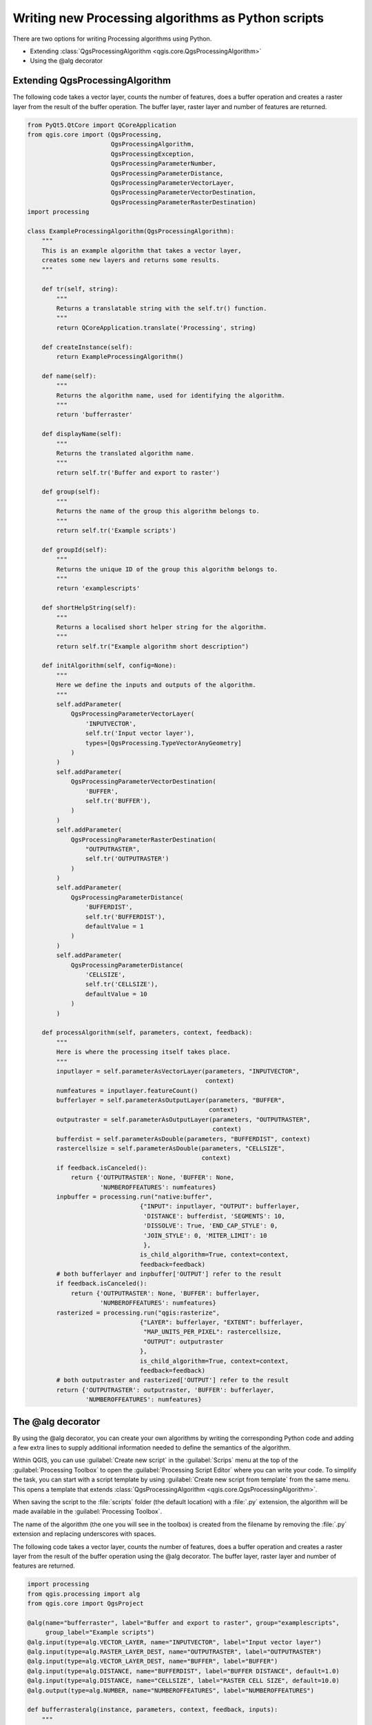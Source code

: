 .. only:: html

   |updatedisclaimer|

Writing new Processing algorithms as Python scripts
===================================================

.. only:: html

   .. contents::
      :local:

There are two options for writing Processing algorithms using Python.

* Extending :class:`QgsProcessingAlgorithm <qgis.core.QgsProcessingAlgorithm>`
* Using the @alg decorator

Extending QgsProcessingAlgorithm
--------------------------------

The following code takes a vector layer, counts the number of features, does a
buffer operation and creates a raster layer from the result of the buffer
operation.
The buffer layer, raster layer and number of features are returned.

.. code-block:: python

    from PyQt5.QtCore import QCoreApplication
    from qgis.core import (QgsProcessing,
                           QgsProcessingAlgorithm,
                           QgsProcessingException,
                           QgsProcessingParameterNumber,
                           QgsProcessingParameterDistance,
                           QgsProcessingParameterVectorLayer,
                           QgsProcessingParameterVectorDestination,
                           QgsProcessingParameterRasterDestination)
    import processing
    
    class ExampleProcessingAlgorithm(QgsProcessingAlgorithm):
        """
        This is an example algorithm that takes a vector layer,
        creates some new layers and returns some results.
        """
    
        def tr(self, string):
            """
            Returns a translatable string with the self.tr() function.
            """
            return QCoreApplication.translate('Processing', string)
    
        def createInstance(self):
            return ExampleProcessingAlgorithm()
    
        def name(self):
            """
            Returns the algorithm name, used for identifying the algorithm.
            """
            return 'bufferraster'
    
        def displayName(self):
            """
            Returns the translated algorithm name.
            """
            return self.tr('Buffer and export to raster')
    
        def group(self):
            """
            Returns the name of the group this algorithm belongs to.
            """
            return self.tr('Example scripts')
    
        def groupId(self):
            """
            Returns the unique ID of the group this algorithm belongs to.
            """
            return 'examplescripts'
    
        def shortHelpString(self):
            """
            Returns a localised short helper string for the algorithm.
            """
            return self.tr("Example algorithm short description")
    
        def initAlgorithm(self, config=None):
            """
            Here we define the inputs and outputs of the algorithm.
            """
            self.addParameter(
                QgsProcessingParameterVectorLayer(
                    'INPUTVECTOR',
                    self.tr('Input vector layer'),
                    types=[QgsProcessing.TypeVectorAnyGeometry]
                )
            )
            self.addParameter(
                QgsProcessingParameterVectorDestination(
                    'BUFFER',
                    self.tr('BUFFER'),
                )
            )
            self.addParameter(
                QgsProcessingParameterRasterDestination(
                    "OUTPUTRASTER",
                    self.tr('OUTPUTRASTER')
                )
            )
            self.addParameter(
                QgsProcessingParameterDistance(
                    'BUFFERDIST',
                    self.tr('BUFFERDIST'),
                    defaultValue = 1
                )
            )
            self.addParameter(
                QgsProcessingParameterDistance(
                    'CELLSIZE',
                    self.tr('CELLSIZE'),
                    defaultValue = 10
                )
            )
    
        def processAlgorithm(self, parameters, context, feedback):
            """
            Here is where the processing itself takes place.
            """
            inputlayer = self.parameterAsVectorLayer(parameters, "INPUTVECTOR",
                                                     context)
            numfeatures = inputlayer.featureCount()
            bufferlayer = self.parameterAsOutputLayer(parameters, "BUFFER",
                                                      context)
            outputraster = self.parameterAsOutputLayer(parameters, "OUTPUTRASTER",
                                                       context)
            bufferdist = self.parameterAsDouble(parameters, "BUFFERDIST", context)
            rastercellsize = self.parameterAsDouble(parameters, "CELLSIZE",
                                                    context)
            if feedback.isCanceled():
                return {'OUTPUTRASTER': None, 'BUFFER': None,
                        'NUMBEROFFEATURES': numfeatures}
            inpbuffer = processing.run("native:buffer",
                                   {"INPUT": inputlayer, "OUTPUT": bufferlayer,
                                    'DISTANCE': bufferdist, 'SEGMENTS': 10, 
                                    'DISSOLVE': True, 'END_CAP_STYLE': 0,
                                    'JOIN_STYLE': 0, 'MITER_LIMIT': 10
                                    },
                                   is_child_algorithm=True, context=context,
                                   feedback=feedback)
            # both bufferlayer and inpbuffer['OUTPUT'] refer to the result
            if feedback.isCanceled():
                return {'OUTPUTRASTER': None, 'BUFFER': bufferlayer,
                        'NUMBEROFFEATURES': numfeatures}
            rasterized = processing.run("qgis:rasterize",
                                   {"LAYER": bufferlayer, "EXTENT": bufferlayer,
                                    "MAP_UNITS_PER_PIXEL": rastercellsize,
                                    "OUTPUT": outputraster
                                   },
                                   is_child_algorithm=True, context=context,
                                   feedback=feedback)
            # both outputraster and rasterized['OUTPUT'] refer to the result
            return {'OUTPUTRASTER': outputraster, 'BUFFER': bufferlayer,
                    'NUMBEROFFEATURES': numfeatures}
 
The @alg decorator
------------------

By using the @alg decorator, you can create your own algorithms by writing the
corresponding Python code and adding a few extra lines to supply additional
information needed to define the semantics of the algorithm.

Within QGIS, you can use :guilabel:`Create new script` in the
:guilabel:`Scrips` menu at the top of the :guilabel:`Processing Toolbox` to
open the :guilabel:`Processing Script Editor` where you can write your code.
To simplify the task, you can start with a script template by using
:guilabel:`Create new script from template` from the same menu.
This opens a template that extends
:class:`QgsProcessingAlgorithm <qgis.core.QgsProcessingAlgorithm>`.

When saving the script to the :file:`scripts` folder (the default location)
with a :file:`.py` extension, the algorithm will be made available in the
:guilabel:`Processing Toolbox`.

The name of the algorithm (the one you will see in the toolbox) is created from
the filename by removing the :file:`.py` extension and replacing underscores
with spaces.

The following code takes a vector layer, counts the number of features, does a
buffer operation and creates a raster layer from the result of the buffer
operation using the @alg decorator.
The buffer layer, raster layer and number of features are returned.

.. code-block:: python

    import processing
    from qgis.processing import alg
    from qgis.core import QgsProject
    
    @alg(name="bufferraster", label="Buffer and export to raster", group="examplescripts",
         group_label="Example scripts")
    @alg.input(type=alg.VECTOR_LAYER, name="INPUTVECTOR", label="Input vector layer")
    @alg.input(type=alg.RASTER_LAYER_DEST, name="OUTPUTRASTER", label="OUTPUTRASTER")
    @alg.input(type=alg.VECTOR_LAYER_DEST, name="BUFFER", label="BUFFER")
    @alg.input(type=alg.DISTANCE, name="BUFFERDIST", label="BUFFER DISTANCE", default=1.0)
    @alg.input(type=alg.DISTANCE, name="CELLSIZE", label="RASTER CELL SIZE", default=10.0)
    @alg.output(type=alg.NUMBER, name="NUMBEROFFEATURES", label="NUMBEROFFEATURES")
    
    def bufferrasteralg(instance, parameters, context, feedback, inputs):
        """
        Description of the algorithm.
        (If there is no comment here, you will get an error)
        """
        inputlayer = instance.parameterAsVectorLayer(parameters, "INPUTVECTOR", context)
        numfeatures = inputlayer.featureCount()
        bufferlayer = instance.parameterAsOutputLayer(parameters, "BUFFER", context)
        outputraster = instance.parameterAsOutputLayer(parameters, "OUTPUTRASTER", context)
        bufferdist = instance.parameterAsDouble(parameters, "BUFFERDIST", context)
        rastercellsize = instance.parameterAsDouble(parameters, "CELLSIZE", context)
        if feedback.isCanceled():
            return {'OUTPUTRASTER': None, 'BUFFER': None,
                    'NUMBEROFFEATURES': numfeatures}
        inpbuffer = processing.run("native:buffer",
                                   {"INPUT": inputlayer, "OUTPUT": bufferlayer,
                                    'DISTANCE': bufferdist, 'SEGMENTS': 10, 
                                    'DISSOLVE': True, 'END_CAP_STYLE': 0,
                                    'JOIN_STYLE': 0, 'MITER_LIMIT': 10
                                    },
                                   is_child_algorithm=True, context=context,
                                   feedback=feedback)
        # both bufferlayer and inpbuffer['OUTPUT'] refer to the result
        if feedback.isCanceled():
            return {'OUTPUTRASTER': None, 'BUFFER': bufferlayer,
                    'NUMBEROFFEATURES': numfeatures}
        rasterized = processing.run("qgis:rasterize",
                                   {"LAYER": bufferlayer, "EXTENT": bufferlayer,
                                    "MAP_UNITS_PER_PIXEL": rastercellsize,
                                    "OUTPUT": outputraster
                                   },
                                   is_child_algorithm=True, context=context,
                                   feedback=feedback)
        # both outputraster and rasterized['OUTPUT'] refer to the result
        return {'OUTPUTRASTER': outputraster, 'BUFFER': bufferlayer,
                'NUMBEROFFEATURES': numfeatures}

As you can see, it involves 3 algorithms, all of them coming from SAGA. The last
one of them calculates the TWI, but it needs a slope layer and a flow accumulation
layer. We do not have these, but since we have the DEM, we can calculate them by
calling the corresponding SAGA algorithms.

The part of the code where this processing takes place is not difficult to
understand if you have read the previous chapter. The first
lines, however, need some additional explanation. They provide the
information that is needed to turn your code into an algorithm that can be run from any
of the GUI components, like the toolbox or the graphical modeler.

These lines are all calls to the ``@alg`` functions that help simplify the coding of
the algorithm.

The @alg function is used to define the name and location of the algorithm in the Toolbox.
The @alg.input function is used to define the inputs of the algorithm.
The @alg.output function is used to define the outputs of the algorithm.

Here is the list of input and output types types that are supported in
processing and their corresponding alg decorator constants
(:file:`algfactory.py` contains the complete list of alg constants).

.. list-table:: Input and output types
   :widths: 50 20 30
   :header-rows: 1

   * - Class
     - alg
     - Description
   * - :class:`QgsProcessingParameterAuthConfig <qgis.core.QgsProcessingParameterAuthConfig>`
     - ``alg.AUTH_CFG``
     - Allows users to select from available authentication configurations or create new authentication configurations.
   * - :class:`QgsProcessingParameterBand <qgis.core.QgsProcessingParameterBand>`
     - ``alg.BAND``
     - A band of a raster layer.
   * - :class:`QgsProcessingParameterBoolean <qgis.core.QgsProcessingParameterBoolean>`
     - ``alg.BOOL``
     - A boolean value.
   * - :class:`QgsProcessingParameterCrs <qgis.core.QgsProcessingParameterCrs>`
     - ``alg.CRS``
     - A Coordinate Reference System
   * - :class:`QgsProcessingParameterDistance <qgis.core.QgsProcessingParameterDistance>`
     - ``alg.DISTANCE``
     - A double numeric parameter for distance values.
   * - :class:`QgsProcessingParameterEnum <qgis.core.QgsProcessingParameterEnum>`
     - ``alg.ENUM``
     - An enumeration, allowing for selection from a set of predefined values.
   * - :class:`QgsProcessingParameterExpression <qgis.core.QgsProcessingParameterExpression>`
     - ``alg.EXPRESSION``
     - An expression.
   * - :class:`QgsProcessingParameterExtent <qgis.core.QgsProcessingParameterExtent>`
     - ``alg.EXTENT``
     - A spatial extent defined by xmin, xmax, ymin, ymax.
   * - :class:`QgsProcessingParameterFeatureSink <qgis.core.QgsProcessingParameterFeatureSink>`
     - ``alg.SINK``
     - A feature sink.
   * - :class:`QgsProcessingParameterFeatureSource <qgis.core.QgsProcessingParameterFeatureSource>`
     - ``alg.SOURCE``
     - A feature source.
   * - :class:`QgsProcessingParameterField <qgis.core.QgsProcessingParameterField>`
     - ``alg.FIELD``
     - A field in the attribute table of a vector layer.
   * - :class:`QgsProcessingParameterFile <qgis.core.QgsProcessingParameterFile>`
     - ``alg.FILE``
     - A filename.
   * - :class:`QgsProcessingParameterFileDestination <qgis.core.QgsProcessingParameterFileDestination>`
     - ``alg.FILE_DEST``
     - A filename.
   * - :class:`QgsProcessingParameterFolderDestination <qgis.core.QgsProcessingParameterFolderDestination>`
     - ``alg.FOLDER_DEST``
     - A folder.
   * - :class:`QgsProcessingParameterMapLayer <qgis.core.QgsProcessingParameterMapLayer>`
     - ``alg.MAPLAYER``
     - A map layer.
   * - :class:`QgsProcessingParameterMatrix <qgis.core.QgsProcessingParameterMatrix>`
     - ``alg.MATRIX``
     - A matrix.
   * - :class:`QgsProcessingParameterMeshLayer <qgis.core.QgsProcessingParameterMeshLayer>`
     - ``alg.MESH_LAYER``
     - A mesh layer.
   * - :class:`QgsProcessingParameterMultipleLayers <qgis.core.QgsProcessingParameterMultipleLayers>`
     - ``alg.MULTILAYER``
     - A set of layers.
   * - :class:`QgsProcessingParameterNumber <qgis.core.QgsProcessingParameterNumber>`
     - ``alg.NUMBER``
     - A numerical value.
   * - :class:`QgsProcessingParameterPoint <qgis.core.QgsProcessingParameterPoint>`
     - ``alg.POINT``
     - A point.
   * - :class:`QgsProcessingParameterRange <qgis.core.QgsProcessingParameterRange>`
     - ``alg.RANGE``
     - A number range.
   * - :class:`QgsProcessingParameterRasterDestination <qgis.core.QgsProcessingParameterRasterDestination>`
     - ``alg.RASTER_LAYER_DEST``
     - A raster layer.
   * - :class:`QgsProcessingParameterRasterLayer <qgis.core.QgsProcessingParameterRasterLayer>`
     - ``alg.RASTER_LAYER``
     - A raster layer.
   * - :class:`QgsProcessingParameterString <qgis.core.QgsProcessingParameterString>`
     - ``alg.STRING``
     - A text string.
   * - :class:`QgsProcessingParameterVectorDestination <qgis.core.QgsProcessingParameterVectorDestination>`
     - ``alg.VECTOR_LAYER_DEST``
     - A vector layer.
   * - :class:`QgsProcessingParameterVectorLayer <qgis.core.QgsProcessingParameterVectorLayer>`
     - ``alg.VECTOR_LAYER``
     - A vector layer.


* ``table``. A table
* ``number``. A numerical value. A default value must be provided. For instance,
  ``depth=number 2.4``
* ``string``. A text string. As in the case of numerical values, a default value
  must be added. For instance, ``name=string Victor``
* ``longstring``. Same as string, but a larger text box will be shown, so it is 
  better suited for long strings, such as for a script expecting a small code snippet.
* ``boolean``. A boolean value. Add ``True`` or ``False`` after it to set the
  default value. For example, ``verbose=boolean True``.
* ``multiple raster``. A set of input raster layers.
* ``multiple vector``. A set of input vector layers.
* ``field``. A field in the attributes table of a vector layer. The name of the
  layer has to be added after the ``field`` tag. For instance, if you have
  declared a vector input with ``mylayer=vector``, you could use ``myfield=field
  mylayer`` to add a field from that layer as parameter.
* ``extent``. A spatial extent defined by xmin, xmax, ymin, ymax
* ``folder``. A folder
* ``file``. A filename
* ``crs``. A Coordinate Reference System
* ``selection``. A dropdown menu that allows the user to select from
  a pre-populated list. For example ``units=selection sq_km;sq_miles;sq_degrees``
* ``name``. Name of the script. This will be displayed as the algorithm name in the
  processing toolbox. For example ``My Algorithm Name=name``
* ``group``. Folder name where the script will appear in the Processing Toolbox. 
  For Example, adding ``Utils=groups`` will put the script within a ``Utils`` folder
  within Scripts.

The parameter name is the name that will be shown to the user when executing the
algorithm, and also the variable name to use in the script code. The value entered
by the user for that parameter will be assigned to a variable with that name.

When showing the name of the parameter to the user, the name will be edited to
improve its appearance, replacing underscores with spaces. So, for instance,
if you want the user to see a parameter named ``A numerical value``, you can use
the variable name ``A_numerical_value``.

Layers and tables values are strings containing the filepath of the corresponding
object. To turn them into a QGIS object, you can use the ``processing.getObjectFromUri()``
function. Multiple inputs also have a string value, which contains the filepaths
to all selected objects, separated by semicolons (``;``).

Outputs are defined in a similar manner, using the following tags:

* ``output raster``
* ``output vector``
* ``output table``
* ``output html``
* ``output file``
* ``output number``
* ``output string``
* ``output extent``

The value assigned to the output variables is always a string with a filepath.
It will correspond to a temporary filepath in case the user has not entered any
output filename.

In addition to the tags for parameters and outputs, you can also define the group
under which the algorithm will be shown, using the ``group`` tag.

The last tag that you can use in your script header is ``##nomodeler``.
Use that when you do not want your algorithm to be shown in the modeler window.
This should be used for algorithms that do not have a clear syntax (for instance,
if the number of layers to be created is not known in advance, at design time),
which make them unsuitable for the graphical modeler

Handing data produced by the algorithm
--------------------------------------

When you declare an output representing a layer (raster, vector or table),
the algorithm will try to add it to QGIS once it
is finished. That is the reason why, although the ``run()`` method does not
load the layers it produces, the final *TWI* layer will be loaded, since it is saved
to the file entered by the user, which is the value of the corresponding output.

Do not use the ``load()`` method in your script algorithms, but just when working
with the console line. If a layer is created as output of an algorithm, it should
be declared as such. Otherwise, you will not be able to properly use the algorithm
in the modeler, since its syntax (as defined by the tags explained above) will
not match what the algorithm really creates.

Hidden outputs (numbers and strings) do not have a value. Instead, it is you who
has to assign a value to them. To do so, just set the value of a variable with
the name you used to declare that output. For instance, if you have used this
declaration,

::

    ##average=output number

the following line will set the value of the output to 5:

::

    average = 5


Communicating with the user
---------------------------

If your algorithm takes a long time to process, it is a good idea to inform the
user. You have a global named ``progress`` available, with two available methods:
``setText(text)`` and ``setPercentage(percent)`` to modify the progress text and
the progress bar.

If you have to provide some information to the user, not related to the progress of
the algorithm, you can use the
``setInfo(text)`` method, also from the ``progress`` object.

If your script has some problem, the correct way of propagating it is to raise
an exception of type ``GeoAlgorithmExecutionException()``. You can pass a message
as argument to the constructor of the exception. Processing will take care of
handling it and communicating with the user, depending on where the algorithm
is being executed from (toolbox, modeler, Python console...)


Documenting your scripts
------------------------

As in the case of models, you can create additional documentation for your script,
to explain what they do and how to use them. In the script editing dialog you will
find a :guilabel:`Edit Script Help` button. Click on it and it will take you to the help
editing dialog. Check the chapter about the graphical modeler to find out more about
this dialog and how to use it.

Help files are saved in the same folder as the script itself, adding the
:file:`.help` extension to the filename. Note that you can edit your script's
help before saving it for the first time. If you later close the script editing
dialog without saving the script (i.e. you discard it), the help content you
wrote will be lost. If your script was already saved and is associated with a
filename, saving is done automatically.


Example scripts
----------------

Several examples are available in the on-line collection of scripts, which you
can access by selecting the *Get script from on-line script collection* tool
under the *Scripts/tools* entry in the toolbox.


.. _figure_script_online:

.. figure:: img/script_online.png
   :align: center

   Processing Get Script

Please, check them to see real examples of how to create algorithms using the
processing framework classes. You can right-click on any script algorithm and
select :guilabel:`Edit script` to edit its code or just to see it.


Best practices for writing script algorithms
--------------------------------------------

Here's a quick summary of ideas to consider when creating your script algorithms
and, especially, if you want to share with other QGIS users. Following these
simple rules will ensure consistency across the different Processing elements
such as the toolbox, the modeler or the batch processing interface.

* Do not load resulting layers. Let Processing handle your results and load
  your layers if needed.
* Always declare the outputs your algorithm creates. Avoid things such as
  declaring one output and then using the destination filename set for that
  output to create a collection of them. That will break the correct semantics
  of the algorithm and make it impossible to use it safely in the modeler. If 
  you have to write an algorithm like that, make sure you add the ``##nomodeler`` tag.
* Do not show message boxes or use any GUI element from the script. If you want
  to communicate with the user, use the ``setInfo()`` method or throw an
  ``GeoAlgorithmExecutionException``
* As a rule of thumb, do not forget that your algorithm might be executed in a
  context other than the Processing toolbox.


Pre- and post-execution script hooks
------------------------------------

Scripts can also be used to set pre- and post-execution hooks that are run before
and after an algorithm is run. This can be used to automate tasks that should be
performed whenever an algorithm is executed.

The syntax is identical to the syntax explained above, but an additional global
variable named ``alg`` is available, representing the algorithm that has just
been (or is about to be) executed.

In the :guilabel:`General` group of the processing config dialog you will find two
entries named :guilabel:`Pre-execution script file` and :guilabel:`Post-execution
script file` where the filename of the scripts to be run in each case can be
entered.


.. Substitutions definitions - AVOID EDITING PAST THIS LINE
   This will be automatically updated by the find_set_subst.py script.
   If you need to create a new substitution manually,
   please add it also to the substitutions.txt file in the
   source folder.

.. |updatedisclaimer| replace:: :disclaimer:`Docs in progress for 'QGIS testing'. Visit https://docs.qgis.org/3.4 for QGIS 3.4 docs and translations.`

